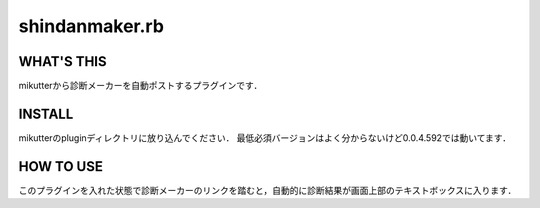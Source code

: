 =================
shindanmaker.rb
=================

WHAT'S THIS
------------
mikutterから診断メーカーを自動ポストするプラグインです．

INSTALL
--------
mikutterのpluginディレクトリに放り込んでください．
最低必須バージョンはよく分からないけど0.0.4.592では動いてます．

HOW TO USE
----------
このプラグインを入れた状態で診断メーカーのリンクを踏むと，自動的に診断結果が画面上部のテキストボックスに入ります．
